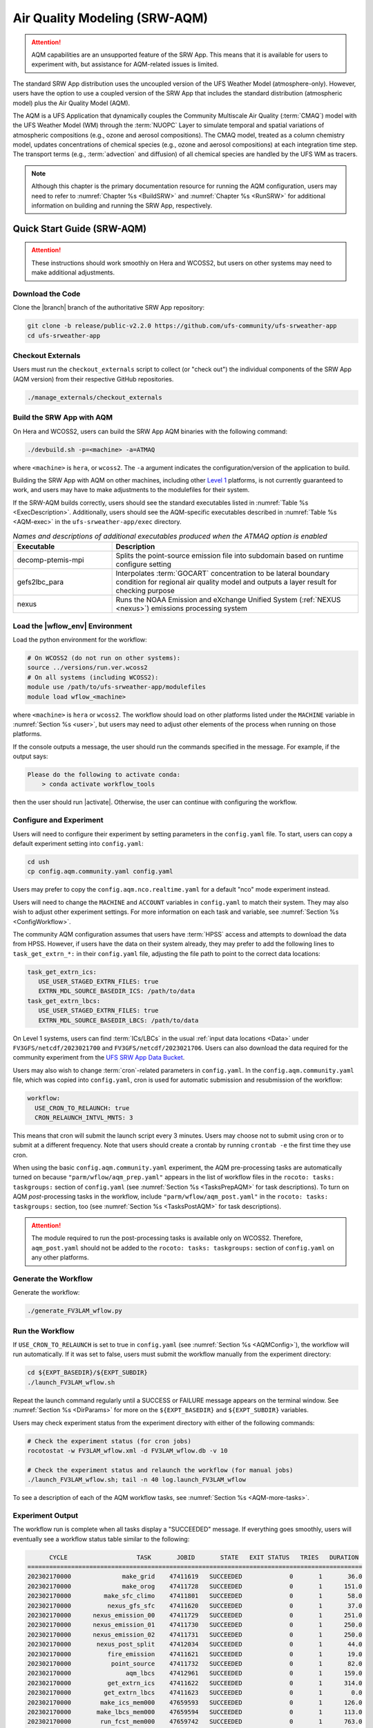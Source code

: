 .. _AQM:

=====================================
Air Quality Modeling (SRW-AQM)
=====================================

.. attention::
   
   AQM capabilities are an unsupported feature of the SRW App. This means that it is available for users to experiment with, but assistance for AQM-related issues is limited. 

The standard SRW App distribution uses the uncoupled version of the UFS Weather Model (atmosphere-only). However, users have the option to use a coupled version of the SRW App that includes the standard distribution (atmospheric model) plus the Air Quality Model (AQM).

The AQM is a UFS Application that dynamically couples the Community Multiscale Air Quality (:term:`CMAQ`) model with the UFS Weather Model (WM) through the :term:`NUOPC` Layer to simulate temporal and spatial variations of atmospheric compositions (e.g., ozone and aerosol compositions). The CMAQ model, treated as a column chemistry model, updates concentrations of chemical species (e.g., ozone and aerosol compositions) at each integration time step. The transport terms (e.g., :term:`advection` and diffusion) of all chemical species are handled by the UFS WM as tracers.

.. note::

   Although this chapter is the primary documentation resource for running the AQM configuration, users may need to refer to :numref:`Chapter %s <BuildSRW>` and :numref:`Chapter %s <RunSRW>` for additional information on building and running the SRW App, respectively. 

Quick Start Guide (SRW-AQM)
=====================================

.. attention::

   These instructions should work smoothly on Hera and WCOSS2, but users on other systems may need to make additional adjustments. 

Download the Code
-------------------

Clone the |branch| branch of the authoritative SRW App repository:

.. code-block:: console

   git clone -b release/public-v2.2.0 https://github.com/ufs-community/ufs-srweather-app
   cd ufs-srweather-app

Checkout Externals
---------------------

Users must run the ``checkout_externals`` script to collect (or "check out") the individual components of the SRW App (AQM version) from their respective GitHub repositories. 

.. code-block:: console

   ./manage_externals/checkout_externals

Build the SRW App with AQM
-----------------------------

On Hera and WCOSS2, users can build the SRW App AQM binaries with the following command:

.. code-block:: console

   ./devbuild.sh -p=<machine> -a=ATMAQ

where ``<machine>`` is ``hera``, or ``wcoss2``. The ``-a`` argument indicates the configuration/version of the application to build. 

Building the SRW App with AQM on other machines, including other `Level 1 <https://github.com/ufs-community/ufs-srweather-app/wiki/Supported-Platforms-and-Compilers>`__ platforms, is not currently guaranteed to work, and users may have to make adjustments to the modulefiles for their system. 

If the SRW-AQM builds correctly, users should see the standard executables listed in :numref:`Table %s <ExecDescription>`. Additionally, users should see the AQM-specific executables described in :numref:`Table %s <AQM-exec>` in the ``ufs-srweather-app/exec`` directory.

.. _AQM-exec:

.. list-table:: *Names and descriptions of additional executables produced when the ATMAQ option is enabled*
   :widths: 20 50
   :header-rows: 1

   * - Executable
     - Description
   * - decomp-ptemis-mpi
     - Splits the point-source emission file into subdomain based on runtime configure setting
   * - gefs2lbc_para
     - Interpolates :term:`GOCART` concentration to be lateral boundary condition for regional air quality model and outputs a layer result for checking purpose 
   * - nexus
     - Runs the NOAA Emission and eXchange Unified System (:ref:`NEXUS <nexus>`) emissions processing system

Load the |wflow_env| Environment
--------------------------------------------

Load the python environment for the workflow:

.. code-block:: console

   # On WCOSS2 (do not run on other systems):
   source ../versions/run.ver.wcoss2
   # On all systems (including WCOSS2):
   module use /path/to/ufs-srweather-app/modulefiles
   module load wflow_<machine>

where ``<machine>`` is ``hera`` or ``wcoss2``. The workflow should load on other platforms listed under the ``MACHINE`` variable in :numref:`Section %s <user>`, but users may need to adjust other elements of the process when running on those platforms. 

If the console outputs a message, the user should run the commands specified in the message. For example, if the output says: 

.. code-block:: console

   Please do the following to activate conda:
       > conda activate workflow_tools

then the user should run |activate|. Otherwise, the user can continue with configuring the workflow. 

.. _AQMConfig:

Configure and Experiment
---------------------------

Users will need to configure their experiment by setting parameters in the ``config.yaml`` file. To start, users can copy a default experiment setting into ``config.yaml``:

.. code-block:: console

   cd ush
   cp config.aqm.community.yaml config.yaml 
   
Users may prefer to copy the ``config.aqm.nco.realtime.yaml`` for a default "nco" mode experiment instead. 

Users will need to change the ``MACHINE`` and ``ACCOUNT`` variables in ``config.yaml`` to match their system. They may also wish to adjust other experiment settings. For more information on each task and variable, see :numref:`Section %s <ConfigWorkflow>`. 

The community AQM configuration assumes that users have :term:`HPSS` access and attempts to download the data from HPSS. However, if users have the data on their system already, they may prefer to add the following lines to ``task_get_extrn_*:`` in their ``config.yaml`` file, adjusting the file path to point to the correct data locations:

.. code-block:: console

   task_get_extrn_ics:
      USE_USER_STAGED_EXTRN_FILES: true
      EXTRN_MDL_SOURCE_BASEDIR_ICS: /path/to/data
   task_get_extrn_lbcs:
      USE_USER_STAGED_EXTRN_FILES: true
      EXTRN_MDL_SOURCE_BASEDIR_LBCS: /path/to/data

On Level 1 systems, users can find :term:`ICs/LBCs` in the usual :ref:`input data locations <Data>` under ``FV3GFS/netcdf/2023021700`` and ``FV3GFS/netcdf/2023021706``. Users can also download the data required for the community experiment from the `UFS SRW App Data Bucket <https://noaa-ufs-srw-pds.s3.amazonaws.com/index.html#input_model_data/FV3GFS/netcdf/>`__. 

Users may also wish to change :term:`cron`-related parameters in ``config.yaml``. In the ``config.aqm.community.yaml`` file, which was copied into ``config.yaml``, cron is used for automatic submission and resubmission of the workflow:

.. code-block:: console

   workflow:
     USE_CRON_TO_RELAUNCH: true
     CRON_RELAUNCH_INTVL_MNTS: 3

This means that cron will submit the launch script every 3 minutes. Users may choose not to submit using cron or to submit at a different frequency. Note that users should create a crontab by running ``crontab -e`` the first time they use cron.

When using the basic ``config.aqm.community.yaml`` experiment, the AQM pre-processing tasks are automatically turned on because ``"parm/wflow/aqm_prep.yaml"`` appears in the list of workflow files in the ``rocoto: tasks: taskgroups:`` section of ``config.yaml`` (see :numref:`Section %s <TasksPrepAQM>` for task descriptions). To turn on AQM *post*-processing tasks in the workflow, include ``"parm/wflow/aqm_post.yaml"`` in the ``rocoto: tasks: taskgroups:`` section, too (see :numref:`Section %s <TasksPostAQM>` for task descriptions). 

.. attention::

   The module required to run the post-processing tasks is available only on WCOSS2. Therefore, ``aqm_post.yaml`` should not be added to the ``rocoto: tasks: taskgroups:`` section of ``config.yaml`` on any other platforms.

Generate the Workflow
------------------------

Generate the workflow:

.. code-block:: console

   ./generate_FV3LAM_wflow.py

Run the Workflow
------------------

If ``USE_CRON_TO_RELAUNCH`` is set to true in ``config.yaml`` (see :numref:`Section %s <AQMConfig>`), the workflow will run automatically. If it was set to false, users must submit the workflow manually from the experiment directory:

.. code-block:: console

   cd ${EXPT_BASEDIR}/${EXPT_SUBDIR}
   ./launch_FV3LAM_wflow.sh

Repeat the launch command regularly until a SUCCESS or FAILURE message appears on the terminal window. See :numref:`Section %s <DirParams>` for more on the ``${EXPT_BASEDIR}`` and ``${EXPT_SUBDIR}`` variables. 

Users may check experiment status from the experiment directory with either of the following commands: 

.. code-block:: console

   # Check the experiment status (for cron jobs)
   rocotostat -w FV3LAM_wflow.xml -d FV3LAM_wflow.db -v 10

   # Check the experiment status and relaunch the workflow (for manual jobs)
   ./launch_FV3LAM_wflow.sh; tail -n 40 log.launch_FV3LAM_wflow

To see a description of each of the AQM workflow tasks, see :numref:`Section %s <AQM-more-tasks>`.

.. _AQMSuccess:

Experiment Output
--------------------

The workflow run is complete when all tasks display a "SUCCEEDED" message. If everything goes smoothly, users will eventually see a workflow status table similar to the following: 

.. code-block:: console

         CYCLE                   TASK       JOBID       STATE   EXIT STATUS   TRIES   DURATION
   ============================================================================================
   202302170000              make_grid    47411619   SUCCEEDED             0       1       36.0
   202302170000              make_orog    47411728   SUCCEEDED             0       1      151.0
   202302170000         make_sfc_climo    47411801   SUCCEEDED             0       1       58.0
   202302170000          nexus_gfs_sfc    47411620   SUCCEEDED             0       1       37.0
   202302170000      nexus_emission_00    47411729   SUCCEEDED             0       1      251.0
   202302170000      nexus_emission_01    47411730   SUCCEEDED             0       1      250.0
   202302170000      nexus_emission_02    47411731   SUCCEEDED             0       1      250.0
   202302170000       nexus_post_split    47412034   SUCCEEDED             0       1       44.0
   202302170000          fire_emission    47411621   SUCCEEDED             0       1       19.0
   202302170000           point_source    47411732   SUCCEEDED             0       1       82.0
   202302170000               aqm_lbcs    47412961   SUCCEEDED             0       1      159.0
   202302170000          get_extrn_ics    47411622   SUCCEEDED             0       1      314.0
   202302170000         get_extrn_lbcs    47411623   SUCCEEDED             0       1        0.0
   202302170000        make_ics_mem000    47659593   SUCCEEDED             0       1      126.0
   202302170000       make_lbcs_mem000    47659594   SUCCEEDED             0       1      113.0
   202302170000        run_fcst_mem000    47659742   SUCCEEDED             0       1      763.0
   202302170000   run_post_mem000_f000    47659910   SUCCEEDED             0       1       30.0
   202302170000   run_post_mem000_f001    47660029   SUCCEEDED             0       1       30.0
   202302170000   run_post_mem000_f002    47660030   SUCCEEDED             0       1       31.0
   ...
   202302170000   run_post_mem000_f006    47660110   SUCCEEDED             0       1       29.0
   ============================================================================================
   202302170600          nexus_gfs_sfc    47659421   SUCCEEDED             0       1       44.0
   202302170600      nexus_emission_00    47659475   SUCCEEDED             0       1      323.0
   202302170600      nexus_emission_01    47659476   SUCCEEDED             0       1      323.0
   202302170600      nexus_emission_02    47659477   SUCCEEDED             0       1      329.0
   202302170600       nexus_post_split    47659595   SUCCEEDED             0       1       60.0
   202302170600          fire_emission    47659422   SUCCEEDED             0       1       18.0
   202302170600           point_source    47659478   SUCCEEDED             0       1      128.0
   202302170600                aqm_ics    47659597   SUCCEEDED             0       1      159.0
   202302170600               aqm_lbcs    47659598   SUCCEEDED             0       1      158.0
   202302170600          get_extrn_ics    47659423   SUCCEEDED             0       1      493.0
   202302170600         get_extrn_lbcs    47659424   SUCCEEDED             0       1      536.0
   202302170600        make_ics_mem000    47659594   SUCCEEDED             0       1      134.0
   202302170600       make_lbcs_mem000    47659596   SUCCEEDED             0       1      112.0
   202302170600        run_fcst_mem000    47659812   SUCCEEDED             0       1     1429.0
   202302170600   run_post_mem000_f000    47659998   SUCCEEDED             0       1       30.0
   202302170600   run_post_mem000_f001    47660042   SUCCEEDED             0       1       31.0
   202302170600   run_post_mem000_f002    47660043   SUCCEEDED             0       1       29.0
   ...
   202302170600   run_post_mem000_f012    47660134   SUCCEEDED             0       1       30.0

.. _AQM-more-tasks:

Additional Tasks for AQM
===============================

Structure of SRW-AQM Workflow
--------------------------------

:numref:`Figure %s <FlowProcAQM>` illustrates the full non-:term:`DA <data assimilation>` SRW-AQM workflow using a flowchart. Compared to the uncoupled (atmosphere-only) workflow (see :numref:`Table %s <WorkflowTasksTable>`), SRW-AQM has additional tasks for pre- and post-processing. For pre-processing, multiple emissions data such as NEXUS, fire, and point-source emissions are retrieved or created for air quality modeling. Moreover, the chemical initial conditions (ICs) are extracted from the restart files of the previous cycle and added to the existing IC files. The chemical lateral boundary conditions (LBCs) and the GEFS aerosol data are also added to the existing LBC files. For post-processing, air quality forecast products for ozone (O3) and 2.5-micron particulate matter (PM2.5) are generated, and the bias-correction technique is applied to improve the accuracy of the results.

.. _FlowProcAQM:

.. figure:: https://github.com/ufs-community/ufs-srweather-app/wiki/WorkflowImages/SRW-AQM_workflow.png
   :alt: Flowchart of the SRW-AQM tasks.

   *Workflow Structure of SRW-AQM (non-DA)*


Pre-processing Tasks of SRW-AQM
------------------------------------

The pre-processing tasks for air quality modeling (AQM) are shown in :numref:`Table %s <TasksPrepAQM>`. They are defined in the ``parm/wflow/aqm_prep.yaml`` file. 

.. _TasksPrepAQM:

.. list-table:: *Tasks for Pre-Processing of AQM*
   :widths: 20 50
   :header-rows: 1

   * - Task Name
     - Description
   * - nexus_gfs_sfc
     - Retrieves the GFS surface files from the previous cycle in near real-time (NRT) or from the current cycle in retrospective cases. The surface radiation, soil moisture, and temperature fields are needed to predict the :term:`MEGAN` biogenics emissions within the ``nexus_emission_##`` task.
   * - nexus_emission_##
     - Prepares the run directory with gridded emissions inputs, runs the :ref:`NEXUS` to create model-ready emissions for the given simulation day, and post processes NEXUS output to make it more readable. The task will also split the task into ``##`` jobs set by the user in ``config.yaml`` using the ``NUM_SPLIT_NEXUS`` variable.
   * - nexus_post_split
     - Concatenates the NEXUS emissions information into a single netCDF file (needed for the forecast) if NEXUS was split into multiple jobs using the ``NUM_SPLIT_NEXUS`` variable.
   * - fire_emission
     - Converts both satellite-retrieved gas and aerosol species emissions (RAVE) from mass (kg) to emissions rates (kg/m2/s) and creates 3-day hourly model-ready fire emissions input files.
   * - point_source
     - Aggregates the anthropogenic point source sectors of the National Emission Inventory (NEI) into a ready-to-input point-source emission file based on the weekday/weekend/holiday patterns of each sector and the date/time of the simulation.
   * - aqm_ics
     - Creates a chemical initial conditions file by using the previous cycle restart files. 
   * - aqm_lbcs 
     - Adds the chemical lateral boundary conditions (LBCs) to the meteorological LBCs to form the full set of ready-to-input LBCs for the simulation. This task includes two sub-tasks: (1) addition of the gaseous species LBCs and (2) addition of dynamic aerosol LBCs. The former adds static gaseous LBCs using monthly mean global data. The latter is the parallel job, which extracts the GEFS-Aerosol Model's output along the regional domain and performs the species conversion from :term:`GOCART` aerosols to CMAQ aerosols. 

Post-processing Tasks of SRW-AQM
------------------------------------

The post-processing tasks for air quality modeling (AQM) are shown in :numref:`Table %s <TasksPostAQM>`. They are defined in the ``parm/wflow/aqm_post.yaml`` file. Since the module required to run these tasks is available only on WCOSS2, ``aqm_post.yaml`` should not be added to the ``rocoto: tasks: taskgroups:`` section of the configuration file ``config.yaml`` on other platforms.

.. _TasksPostAQM:

.. list-table:: Tasks for Post-processing of AQM
   :widths: 20 50
   :header-rows: 1

   * - Task name
     - Description
   * - pre_post_stat
     - Creates surface (i.e., model first level) meteorological and chemical files to support air quality product generation and generate training data to support bias correction tasks. 
   * - post_stat_o3
     - Generates air quality forecast products, including hourly average and statistical products, for O3 (e.g., daily 8-hour average maximum O3). 
   * - post_stat_pm25
     - This task generates air quality forecast products, including hourly average and statistical products, for PM2.5 (e.g., 24-hour average PM2.5). 
   * - bias_correction_o3
     - Applies a bias-correction technique (e.g., analog ensemble) to improve the raw model forecast for O3 and generates the bias-corrected O3 products. 
   * - bias_correction_pm25
     - Applies a bias-correction technique (e.g., analog ensemble) to improve the raw model forecast for PM2.5 and generates the bias-corrected PM2.5 products. 

WE2E Test for AQM
=======================

Build the app for AQM:

.. code-block:: console

  ./devbuild.sh -p=hera -a=ATMAQ


Add the WE2E test for AQM to the list file:

.. code-block:: console

   cd /path/to/ufs-srweather-app/tests/WE2E
   echo "custom_ESGgrid" > my_tests.txt
   echo "aqm_grid_AQM_NA13km_suite_GFS_v16" >> my_tests.txt


Run the WE2E test:

.. code-block:: console

   $ ./run_WE2E_tests.py -t my_tests.txt -m hera -a gsd-fv3 -q

